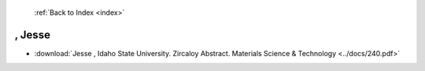  :ref:`Back to Index <index>`

, Jesse
-------

* :download:`Jesse , Idaho State University. Zircaloy Abstract. Materials Science & Technology <../docs/240.pdf>`
